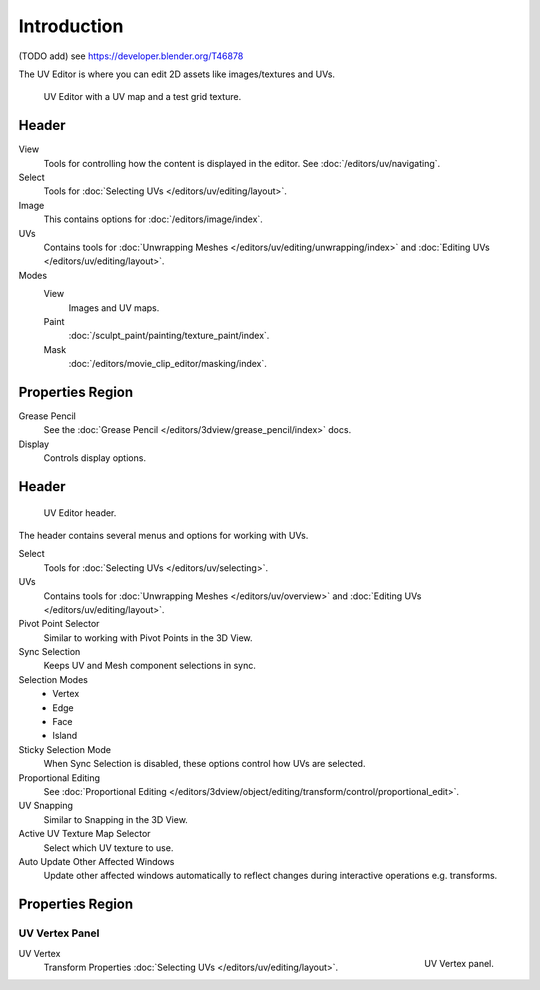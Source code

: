 
************
Introduction
************

(TODO add) see https://developer.blender.org/T46878

The UV Editor is where you can edit 2D assets like images/textures and UVs.

.. Using the UV editor is explained more in-depth in the next sections.
   This is an overview of the tools found there.

.. figure:: /images/editors_uv-image_introduction_main.png

   UV Editor with a UV map and a test grid texture.


Header
======

View
   Tools for controlling how the content is displayed in the editor.
   See :doc:`/editors/uv/navigating`.
Select
   Tools for :doc:`Selecting UVs </editors/uv/editing/layout>`.
Image
   This contains options for :doc:`/editors/image/index`.
UVs
   Contains tools for :doc:`Unwrapping Meshes </editors/uv/editing/unwrapping/index>`
   and :doc:`Editing UVs </editors/uv/editing/layout>`.

Modes
   View
      Images and UV maps.
   Paint
      :doc:`/sculpt_paint/painting/texture_paint/index`.
   Mask
      :doc:`/editors/movie_clip_editor/masking/index`.


Properties Region
=================

Grease Pencil
   See the :doc:`Grease Pencil </editors/3dview/grease_pencil/index>` docs.
Display
   Controls display options.


Header
======

.. figure:: /images/editors_uv-image_uv_introduction_texturing-header.png

   UV Editor header.

The header contains several menus and options for working with UVs.

Select
   Tools for :doc:`Selecting UVs </editors/uv/selecting>`.
UVs
   Contains tools for :doc:`Unwrapping Meshes </editors/uv/overview>`
   and :doc:`Editing UVs </editors/uv/editing/layout>`.

Pivot Point Selector
   Similar to working with Pivot Points in the 3D View.
Sync Selection
   Keeps UV and Mesh component selections in sync.
Selection Modes
   - Vertex
   - Edge
   - Face
   - Island
Sticky Selection Mode
   When Sync Selection is disabled, these options control how UVs are selected.
Proportional Editing
   See :doc:`Proportional Editing </editors/3dview/object/editing/transform/control/proportional_edit>`.
UV Snapping
   Similar to Snapping in the 3D View.
Active UV Texture Map Selector
   Select which UV texture to use.
Auto Update Other Affected Windows
   Update other affected windows automatically to reflect changes during interactive operations e.g. transforms.


Properties Region
=================

UV Vertex Panel
---------------

.. figure:: /images/editors_uv-image_uv_introduction_uv-vertex.png
   :align: right

   UV Vertex panel.

UV Vertex
   Transform Properties :doc:`Selecting UVs </editors/uv/editing/layout>`.

